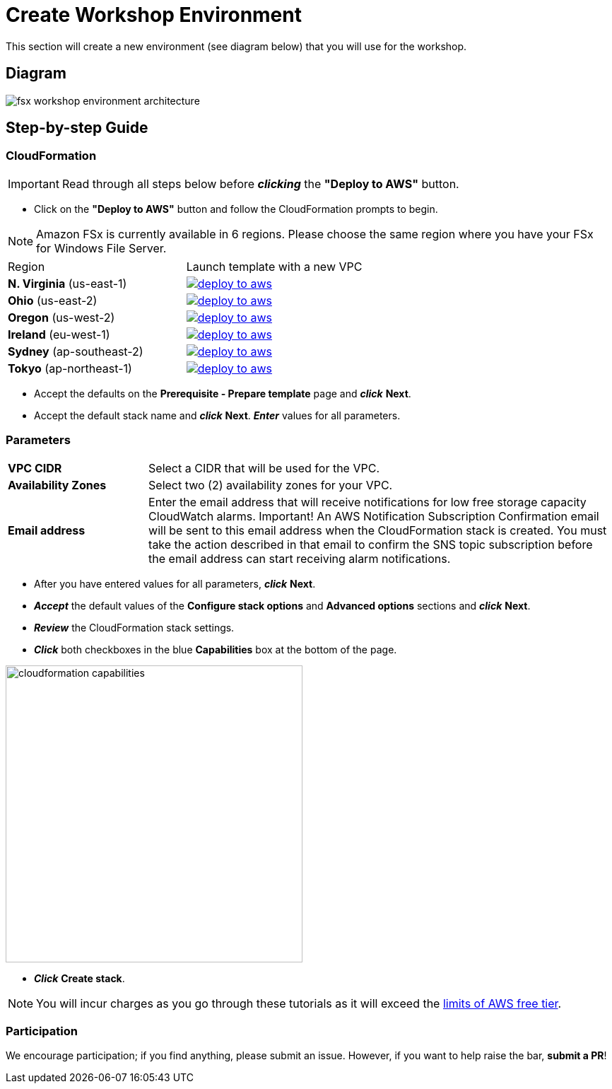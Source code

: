 = Create Workshop Environment
:icons:
:linkattrs:
:imagesdir: ../../resources/images

This section will create a new environment (see diagram below) that you will use for the workshop.

== Diagram

image::fsx-workshop-environment-architecture.png[align="left"]


== Step-by-step Guide

=== CloudFormation

IMPORTANT: Read through all steps below before *_clicking_* the *"Deploy to AWS"* button.

* Click on the *"Deploy to AWS"* button and follow the CloudFormation prompts to begin.

NOTE: Amazon FSx is currently available in 6 regions. Please choose the same region where you have your FSx for Windows File Server.


|===

|Region | Launch template with a new VPC
| *N. Virginia* (us-east-1)
a| image::deploy-to-aws.png[link=https://console.aws.amazon.com/cloudformation/home?region=us-east-1#/stacks/new?stackName=fsx-windows-workshop&templateURL=https://s3.amazonaws.com/amazon-fsx/workshop/windows/templates/00-fsx-workshop.yaml]

| *Ohio* (us-east-2)
a| image::deploy-to-aws.png[link=https://console.aws.amazon.com/cloudformation/home?region=us-east-2#/stacks/new?stackName=fsx-windows-workshop&templateURL=https://s3.amazonaws.com/amazon-fsx/workshop/windows/templates/00-fsx-workshop.yaml]

| *Oregon* (us-west-2)
a| image::deploy-to-aws.png[link=https://console.aws.amazon.com/cloudformation/home?region=us-west-2#/stacks/new?stackName=fsx-windows-workshop&templateURL=https://s3.amazonaws.com/amazon-fsx/workshop/windows/templates/00-fsx-workshop.yaml]

| *Ireland* (eu-west-1)
a| image::deploy-to-aws.png[link=https://console.aws.amazon.com/cloudformation/home?region=eu-west-1#/stacks/new?stackName=fsx-windows-workshop&templateURL=https://s3.amazonaws.com/amazon-fsx/workshop/windows/templates/00-fsx-workshop.yaml]

| *Sydney* (ap-southeast-2)
a| image::deploy-to-aws.png[link=https://console.aws.amazon.com/cloudformation/home?region=ap-southeast-2#/stacks/new?stackName=fsx-windows-workshop&templateURL=https://s3.amazonaws.com/amazon-fsx/workshop/windows/templates/00-fsx-workshop.yaml]

| *Tokyo* (ap-northeast-1)
a| image::deploy-to-aws.png[link=https://console.aws.amazon.com/cloudformation/home?region=ap-northeast-1#/stacks/new?stackName=fsx-windows-workshop&templateURL=https://s3.amazonaws.com/amazon-fsx/workshop/windows/templates/00-fsx-workshop.yaml]


|===

* Accept the defaults on the *Prerequisite - Prepare template* page and *_click_* *Next*.

* Accept the default stack name and *_click_* *Next*. *_Enter_* values for all parameters.

=== Parameters

[cols="3,10"]
|===

| *VPC CIDR*
a| Select a CIDR that will be used for the VPC.

| *Availability Zones*
a| Select two (2) availability zones for your VPC.

| *Email address*
a| Enter the email address that will receive notifications for low free storage capacity CloudWatch alarms. Important! An AWS Notification Subscription Confirmation email will be sent to this email address when the CloudFormation stack is created. You must take the action described in that email to confirm the SNS topic subscription before the email address can start receiving alarm notifications.

|===

* After you have entered values for all parameters, *_click_* *Next*.
* *_Accept_* the default values of the *Configure stack options* and *Advanced options* sections and *_click_* *Next*.
* *_Review_* the CloudFormation stack settings.
* *_Click_* both checkboxes in the blue *Capabilities* box at the bottom of the page.

image::cloudformation-capabilities.png[align="left", width=420]

* *_Click_* *Create stack*.

NOTE: You will incur charges as you go through these tutorials as it will exceed the link:http://docs.aws.amazon.com/awsaccountbilling/latest/aboutv2/free-tier-limits.html[limits of AWS free tier].

=== Participation

We encourage participation; if you find anything, please submit an issue. However, if you want to help raise the bar, **submit a PR**!
